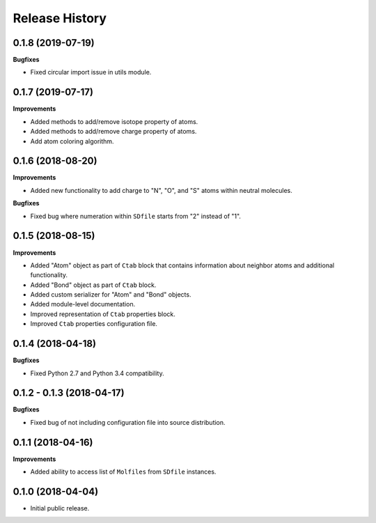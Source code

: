 .. :changelog:

Release History
===============

0.1.8 (2019-07-19)
~~~~~~~~~~~~~~~~~~

**Bugfixes**

- Fixed circular import issue in utils module.


0.1.7 (2019-07-17)
~~~~~~~~~~~~~~~~~~

**Improvements**

- Added methods to add/remove isotope property of atoms.
- Added methods to add/remove charge property of atoms.
- Add atom coloring algorithm.


0.1.6 (2018-08-20)
~~~~~~~~~~~~~~~~~~

**Improvements**

- Added new functionality to add charge to "N", "O", and "S" atoms
  within neutral molecules.

**Bugfixes**

- Fixed bug where numeration within ``SDfile`` starts
  from "2" instead of "1".


0.1.5 (2018-08-15)
~~~~~~~~~~~~~~~~~~

**Improvements**

- Added "Atom" object as part of ``Ctab`` block that contains information
  about neighbor atoms and additional functionality.
- Added "Bond" object as part of ``Ctab`` block.
- Added custom serializer for "Atom" and "Bond" objects.
- Added module-level documentation.
- Improved representation of ``Ctab`` properties block.
- Improved ``Ctab`` properties configuration file.


0.1.4 (2018-04-18)
~~~~~~~~~~~~~~~~~~

**Bugfixes**

- Fixed Python 2.7 and Python 3.4 compatibility.


0.1.2 - 0.1.3 (2018-04-17)
~~~~~~~~~~~~~~~~~~~~~~~~~~

**Bugfixes**

- Fixed bug of not including configuration file into source distribution.


0.1.1 (2018-04-16)
~~~~~~~~~~~~~~~~~~

**Improvements**

- Added ability to access list of ``Molfiles`` from ``SDfile`` instances.


0.1.0 (2018-04-04)
~~~~~~~~~~~~~~~~~~

- Initial public release.